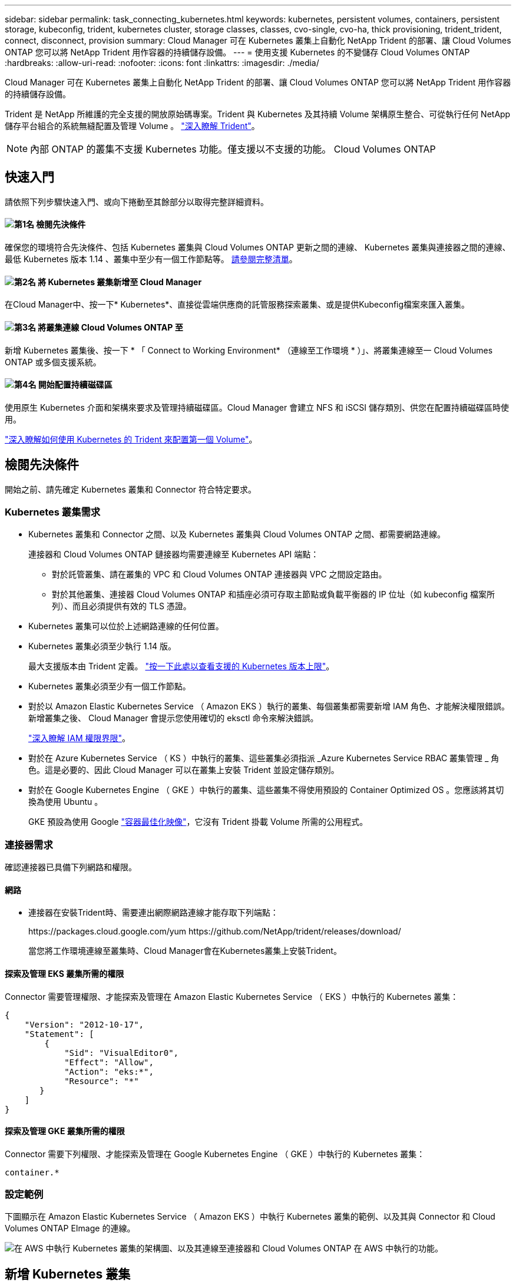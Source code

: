 ---
sidebar: sidebar 
permalink: task_connecting_kubernetes.html 
keywords: kubernetes, persistent volumes, containers, persistent storage, kubeconfig, trident, kubernetes cluster, storage classes, classes, cvo-single, cvo-ha, thick provisioning, trident_trident, connect, disconnect, provision 
summary: Cloud Manager 可在 Kubernetes 叢集上自動化 NetApp Trident 的部署、讓 Cloud Volumes ONTAP 您可以將 NetApp Trident 用作容器的持續儲存設備。 
---
= 使用支援 Kubernetes 的不變儲存 Cloud Volumes ONTAP
:hardbreaks:
:allow-uri-read: 
:nofooter: 
:icons: font
:linkattrs: 
:imagesdir: ./media/


[role="lead"]
Cloud Manager 可在 Kubernetes 叢集上自動化 NetApp Trident 的部署、讓 Cloud Volumes ONTAP 您可以將 NetApp Trident 用作容器的持續儲存設備。

Trident 是 NetApp 所維護的完全支援的開放原始碼專案。Trident 與 Kubernetes 及其持續 Volume 架構原生整合、可從執行任何 NetApp 儲存平台組合的系統無縫配置及管理 Volume 。 https://netapp-trident.readthedocs.io/en/latest/introduction.html["深入瞭解 Trident"^]。


NOTE: 內部 ONTAP 的叢集不支援 Kubernetes 功能。僅支援以不支援的功能。 Cloud Volumes ONTAP



== 快速入門

請依照下列步驟快速入門、或向下捲動至其餘部分以取得完整詳細資料。



==== image:number1.png["第1名"] 檢閱先決條件

[role="quick-margin-para"]
確保您的環境符合先決條件、包括 Kubernetes 叢集與 Cloud Volumes ONTAP 更新之間的連線、 Kubernetes 叢集與連接器之間的連線、最低 Kubernetes 版本 1.14 、叢集中至少有一個工作節點等。 <<檢閱先決條件,請參閱完整清單>>。



==== image:number2.png["第2名"] 將 Kubernetes 叢集新增至 Cloud Manager

[role="quick-margin-para"]
在Cloud Manager中、按一下* Kubernetes*、直接從雲端供應商的託管服務探索叢集、或是提供Kubeconfig檔案來匯入叢集。



==== image:number3.png["第3名"] 將叢集連線 Cloud Volumes ONTAP 至

[role="quick-margin-para"]
新增 Kubernetes 叢集後、按一下 * 「 Connect to Working Environment* （連線至工作環境 * ）」、將叢集連線至一 Cloud Volumes ONTAP 或多個支援系統。



==== image:number4.png["第4名"] 開始配置持續磁碟區

[role="quick-margin-para"]
使用原生 Kubernetes 介面和架構來要求及管理持續磁碟區。Cloud Manager 會建立 NFS 和 iSCSI 儲存類別、供您在配置持續磁碟區時使用。

[role="quick-margin-para"]
https://netapp-trident.readthedocs.io/["深入瞭解如何使用 Kubernetes 的 Trident 來配置第一個 Volume"^]。



== 檢閱先決條件

開始之前、請先確定 Kubernetes 叢集和 Connector 符合特定要求。



=== Kubernetes 叢集需求

* Kubernetes 叢集和 Connector 之間、以及 Kubernetes 叢集與 Cloud Volumes ONTAP 之間、都需要網路連線。
+
連接器和 Cloud Volumes ONTAP 鏈接器均需要連線至 Kubernetes API 端點：

+
** 對於託管叢集、請在叢集的 VPC 和 Cloud Volumes ONTAP 連接器與 VPC 之間設定路由。
** 對於其他叢集、連接器 Cloud Volumes ONTAP 和插座必須可存取主節點或負載平衡器的 IP 位址（如 kubeconfig 檔案所列）、而且必須提供有效的 TLS 憑證。


* Kubernetes 叢集可以位於上述網路連線的任何位置。
* Kubernetes 叢集必須至少執行 1.14 版。
+
最大支援版本由 Trident 定義。 https://netapp-trident.readthedocs.io/en/stable-v20.07/support/requirements.html#supported-frontends-orchestrators["按一下此處以查看支援的 Kubernetes 版本上限"^]。

* Kubernetes 叢集必須至少有一個工作節點。
* 對於以 Amazon Elastic Kubernetes Service （ Amazon EKS ）執行的叢集、每個叢集都需要新增 IAM 角色、才能解決權限錯誤。新增叢集之後、 Cloud Manager 會提示您使用確切的 eksctl 命令來解決錯誤。
+
https://docs.aws.amazon.com/IAM/latest/UserGuide/access_policies_boundaries.html["深入瞭解 IAM 權限界限"^]。

* 對於在 Azure Kubernetes Service （ KS ）中執行的叢集、這些叢集必須指派 _Azure Kubernetes Service RBAC 叢集管理 _ 角色。這是必要的、因此 Cloud Manager 可以在叢集上安裝 Trident 並設定儲存類別。
* 對於在 Google Kubernetes Engine （ GKE ）中執行的叢集、這些叢集不得使用預設的 Container Optimized OS 。您應該將其切換為使用 Ubuntu 。
+
GKE 預設為使用 Google https://cloud.google.com/container-optimized-os["容器最佳化映像"^]，它沒有 Trident 掛載 Volume 所需的公用程式。





=== 連接器需求

確認連接器已具備下列網路和權限。



==== 網路

* 連接器在安裝Trident時、需要連出網際網路連線才能存取下列端點：
+
\https://packages.cloud.google.com/yum \https://github.com/NetApp/trident/releases/download/

+
當您將工作環境連線至叢集時、Cloud Manager會在Kubernetes叢集上安裝Trident。





==== 探索及管理 EKS 叢集所需的權限

Connector 需要管理權限、才能探索及管理在 Amazon Elastic Kubernetes Service （ EKS ）中執行的 Kubernetes 叢集：

[source, json]
----
{
    "Version": "2012-10-17",
    "Statement": [
        {
            "Sid": "VisualEditor0",
            "Effect": "Allow",
            "Action": "eks:*",
            "Resource": "*"
       }
    ]
}
----


==== 探索及管理 GKE 叢集所需的權限

Connector 需要下列權限、才能探索及管理在 Google Kubernetes Engine （ GKE ）中執行的 Kubernetes 叢集：

[source, yaml]
----
container.*
----


=== 設定範例

下圖顯示在 Amazon Elastic Kubernetes Service （ Amazon EKS ）中執行 Kubernetes 叢集的範例、以及其與 Connector 和 Cloud Volumes ONTAP EImage 的連線。

image:diagram_kubernetes.png["在 AWS 中執行 Kubernetes 叢集的架構圖、以及其連線至連接器和 Cloud Volumes ONTAP 在 AWS 中執行的功能。"]



== 新增 Kubernetes 叢集

探索雲端供應商託管 Kubernetes 服務中執行的叢集、或匯入叢集的 Kubeconfig 檔案、將 Kubernetes 叢集新增至 Cloud Manager 。

.步驟
. 在Cloud Manager頂端、按一下* Kubernetes*。
. 單擊 * Add Cluster-* 。
. 請選擇下列其中一個可用選項：
+
** 按一下 * 探索叢集 * 、即可根據您提供給 Connector 的權限、探索 Cloud Manager 可存取的託管叢集。
+
例如、如果您的 Connector 是在 Google Cloud 上執行、 Cloud Manager 會使用 Connector 服務帳戶的權限來探索在 Google Kubernetes Engine （ GKE ）中執行的叢集。

** 按一下 * 匯入叢集 * 、以使用 KUbeconfig 檔案匯入叢集。
+
上傳檔案之後、 Cloud Manager 會驗證與叢集的連線、並儲存 Kbeconfig 檔案的加密複本。





.結果
Cloud Manager 會新增 Kubernetes 叢集。您現在可以將叢集連線 Cloud Volumes ONTAP 至



== 將叢集連線 Cloud Volumes ONTAP 至

將 Kubernetes 叢集連線 Cloud Volumes ONTAP 至支援功能、以便 Cloud Volumes ONTAP 將支援功能用作持續儲存容器的功能。

.步驟
. 在Cloud Manager頂端、按一下* Kubernetes*。
. 針對您剛新增的叢集、按一下「 * 連線到工作環境 * 」。
+
image:screenshot_kubernetes_connect.gif["Kubernetes 叢集清單的快照、您可以在其中按一下「連線到工作環境」。"]

. 選取工作環境、然後按一下 * 繼續 * 。
. 選擇要用作 Kubernetes 叢集預設儲存類別的 NetApp 儲存類別、然後按一下 * 繼續 * 。
+
使用者建立持續磁碟區時、 Kubernetes 叢集預設會使用此儲存類別作為後端儲存設備。

. 選擇是使用預設的自動匯出原則、還是要新增自訂的 CIDR 區塊。
+
image:screenshot_kubernetes_confirm.gif["「確認」頁面的快照、您可在其中檢閱選項並設定匯出原則。"]

. 按一下「 * 新增工作環境 * 」。


.結果
Cloud Manager 可將工作環境連線至叢集、最多需要 15 分鐘。



== 管理叢集

Cloud Manager 可讓您變更預設的儲存類別、升級 Trident 等、藉此管理 Kubernetes 叢集。



=== 變更預設儲存類別

請確定您已將 Cloud Volumes ONTAP 支援功能的儲存類別設為預設的儲存類別、以便叢集使用 Cloud Volumes ONTAP 支援功能來做為後端儲存設備。

.步驟
. 在Cloud Manager頂端、按一下* Kubernetes*。
. 按一下 Kubernetes 叢集的名稱。
. 在「 * 儲存類別 * 」表格中、針對您要設為預設的儲存類別、按一下最右側的「動作」功能表。
+
image:screenshot_kubernetes_storage_class.gif["「儲存類別」表格的快照、您可以在其中按一下動作功能表、然後選取「設為預設值」。"]

. 按一下「 * 設為預設 * 」。




=== 升級 Trident

當新版 Trident 可供使用時、您可以從 Cloud Manager 升級 Trident 。

.步驟
. 在Cloud Manager頂端、按一下* Kubernetes*。
. 按一下 Kubernetes 叢集的名稱。
. 如果有可用的新版本、請按一下 Trident 版本旁的 * Upgrade* 。
+
image:screenshot_kubernetes_upgrade.gif["叢集詳細資料頁面的快照、其中的「升級」按鈕會出現在 Trident 版本旁。"]





=== 正在更新 Kbeconfig 檔案

如果您透過匯入 Kbeconfig 檔案將叢集新增至 Cloud Manager 、您可以隨時將最新的 Kbeconfig 檔案上傳至 Cloud Manager 。如果您已更新認證、變更使用者或角色、或是變更了會影響叢集、使用者、命名空間或驗證的項目、您可以這麼做。

.步驟
. 在Cloud Manager頂端、按一下* Kubernetes*。
. 按一下 Kubernetes 叢集的名稱。
. 按一下 * 更新 Kubeconfig * 。
. 當您的網頁瀏覽器出現提示時、請選取更新的 KUbeconfig 檔案、然後按一下 * 「 Open* （開啟 * ）」。


.結果
Cloud Manager 會根據最新的 Kubeconfig 檔案、更新 Kubernetes 叢集的相關資訊。



=== 中斷叢集連線

當您中斷叢集 Cloud Volumes ONTAP 與效能不穩定的連線時、您將無法再將 Cloud Volumes ONTAP 該系統當成容器的持續儲存設備。不會刪除現有的持續磁碟區。

.步驟
. 在Cloud Manager頂端、按一下* Kubernetes*。
. 按一下 Kubernetes 叢集的名稱。
. 在 * 工作環境 * 表格中、針對您要中斷連線的工作環境、按一下最右側的「動作」功能表。
+
image:screenshot_kubernetes_disconnect.gif["在您按一下表格最右側的功能表之後、會出現「工作環境」表格的快照、其中顯示「中斷連線」動作。"]

. 按一下「 * 中斷連線 * 」。


.結果
Cloud Manager 會中斷叢集與 Cloud Volumes ONTAP 整個系統的連線。



=== 移除叢集

從叢集中斷所有工作環境的連線後、請從 Cloud Manager 移除停用的叢集。

.步驟
. 在Cloud Manager頂端、按一下* Kubernetes*。
. 按一下 Kubernetes 叢集的名稱。
. 按一下「 * 移除叢集 * 」。
+
image:screenshot_kubernetes_remove.gif["叢集詳細資料頁面頂端顯示的移除叢集按鈕快照。"]



